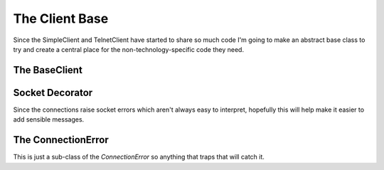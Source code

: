 The Client Base
===============

Since the SimpleClient and TelnetClient have started to share so much code I'm going to make an abstract base class to try and create a central place for the non-technology-specific code they need.

.. '







.. _clients-base-client:

The BaseClient
--------------

.. module:: theape.clients.clientbase
.. autosummary::
   :toctree: api

   BaseClient




.. _socket-error-decorator:

Socket Decorator
----------------

Since the connections raise socket errors which aren't always easy to interpret, hopefully this will help make it easier to add sensible messages.

.. '

.. autosummary::
   :toctree: api

   handlesocketerrors




.. autosummary::
   :toctree: api

   suppresssocketerrors




.. _simpleclient-connectionerror:

The ConnectionError
-------------------

This is just a sub-class of the `ConnectionError` so anything that traps that will catch it.

.. uml::

   ConnectionError <|-- ConnectionError

.. module:: theape.clients.simpleclient
.. autosummary::
   :toctree: api

   ConnectionError




